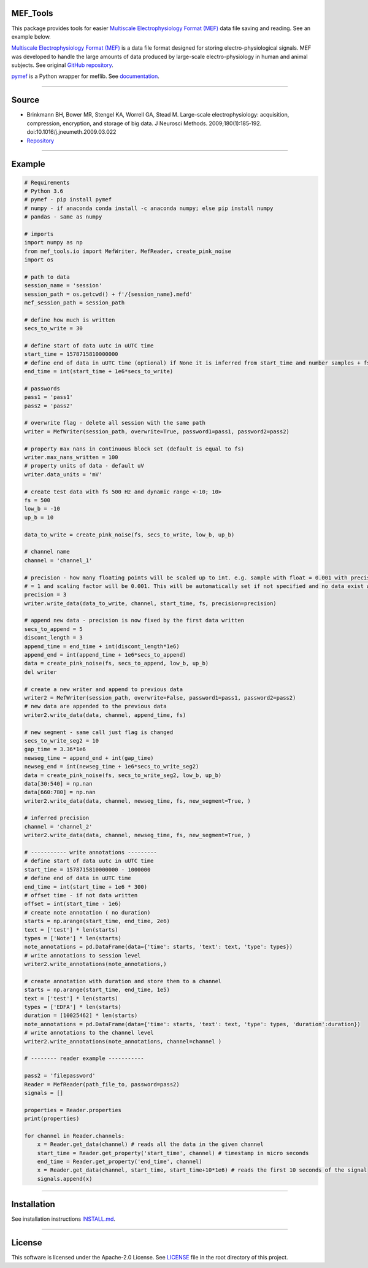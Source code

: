 .. image:: https://travis-ci.org/xmival00/MEF_Tools.svg?branch=master
    :target: https://pypi.org/project/mef-tools/

.. image:: https://readthedocs.org/projects/mef-tools/badge/?version=latest
    :target: https://mef-tools.readthedocs.io/en/latest/?badge=latest

.. image:: https://img.shields.io/badge/pypi-1.0.8-orange
    :target: https://pypi.org/project/mef-tools/

.. image:: https://img.shields.io/pypi/pyversions/Django
    :target: https://pypi.org/project/mef-tools/

.. image:: https://img.shields.io/badge/platform-windows%20%7C%20macos%20%7C%20linux-lightgrey
    :target: https://pypi.org/project/mef-tools/




MEF_Tools
----------------

This package provides tools for easier `Multiscale Electrophysiology Format (MEF) <https://doi.org/10.1016%2Fj.jneumeth.2009.03.022>`_ data file saving and reading. See an example below. 

`Multiscale Electrophysiology Format (MEF) <https://doi.org/10.1016%2Fj.jneumeth.2009.03.022>`_ is a data file format designed for storing electro-physiological signals. MEF was developed to handle the large amounts of data produced by large-scale electro-physiology in human and animal subjects. See original `GitHub repository <https://github.com/msel-source/meflib>`_.

`pymef <https://github.com/msel-source/meflib>`_ is a Python wrapper for meflib. See `documentation <https://pymef.readthedocs.io/en/latest/>`_.


--------------------------------------------------------------------------------------------------

Source
----------------

* Brinkmann BH, Bower MR, Stengel KA, Worrell GA, Stead M. Large-scale electrophysiology: acquisition, compression, encryption, and storage of big data. J Neurosci Methods. 2009;180(1):185‐192. doi:10.1016/j.jneumeth.2009.03.022

* `Repository <https://github.com/msel-source/meflib>`_

--------------------------------------------------------------------------------------------------


Example
----------------


.. code-block:: python

    # Requirements
    # Python 3.6
    # pymef - pip install pymef
    # numpy - if anaconda conda install -c anaconda numpy; else pip install numpy
    # pandas - same as numpy
    
    # imports
    import numpy as np
    from mef_tools.io import MefWriter, MefReader, create_pink_noise
    import os

    # path to data
    session_name = 'session'
    session_path = os.getcwd() + f'/{session_name}.mefd'
    mef_session_path = session_path

    # define how much is written
    secs_to_write = 30

    # define start of data uutc in uUTC time
    start_time = 1578715810000000
    # define end of data in uUTC time (optional) if None it is inferred from start_time and number samples + fs
    end_time = int(start_time + 1e6*secs_to_write)

    # passwords
    pass1 = 'pass1'
    pass2 = 'pass2'

    # overwrite flag - delete all session with the same path
    writer = MefWriter(session_path, overwrite=True, password1=pass1, password2=pass2)

    # property max nans in continuous block set (default is equal to fs)
    writer.max_nans_written = 100
    # property units of data - default uV
    writer.data_units = 'mV'

    # create test data with fs 500 Hz and dynamic range <-10; 10>
    fs = 500
    low_b = -10
    up_b = 10

    data_to_write = create_pink_noise(fs, secs_to_write, low_b, up_b)

    # channel name
    channel = 'channel_1'

    # precision - how many floating points will be scaled up to int. e.g. sample with float = 0.001 with precision 3 -> will be stored as int
    # = 1 and scaling factor will be 0.001. This will be automatically set if not specified and no data exist with the same channel name)
    precision = 3
    writer.write_data(data_to_write, channel, start_time, fs, precision=precision)

    # append new data - precision is now fixed by the first data written
    secs_to_append = 5
    discont_length = 3
    append_time = end_time + int(discont_length*1e6)
    append_end = int(append_time + 1e6*secs_to_append)
    data = create_pink_noise(fs, secs_to_append, low_b, up_b)
    del writer

    # create a new writer and append to previous data
    writer2 = MefWriter(session_path, overwrite=False, password1=pass1, password2=pass2)
    # new data are appended to the previous data
    writer2.write_data(data, channel, append_time, fs)

    # new segment - same call just flag is changed
    secs_to_write_seg2 = 10
    gap_time = 3.36*1e6
    newseg_time = append_end + int(gap_time)
    newseg_end = int(newseg_time + 1e6*secs_to_write_seg2)
    data = create_pink_noise(fs, secs_to_write_seg2, low_b, up_b)
    data[30:540] = np.nan
    data[660:780] = np.nan
    writer2.write_data(data, channel, newseg_time, fs, new_segment=True, )

    # inferred precision
    channel = 'channel_2'
    writer2.write_data(data, channel, newseg_time, fs, new_segment=True, )

    # ----------- write annotations ---------
    # define start of data uutc in uUTC time
    start_time = 1578715810000000 - 1000000
    # define end of data in uUTC time
    end_time = int(start_time + 1e6 * 300)
    # offset time - if not data written
    offset = int(start_time - 1e6)
    # create note annotation ( no duration)
    starts = np.arange(start_time, end_time, 2e6)
    text = ['test'] * len(starts)
    types = ['Note'] * len(starts)
    note_annotations = pd.DataFrame(data={'time': starts, 'text': text, 'type': types})
    # write annotations to session level
    writer2.write_annotations(note_annotations,)

    # create annotation with duration and store them to a channel
    starts = np.arange(start_time, end_time, 1e5)
    text = ['test'] * len(starts)
    types = ['EDFA'] * len(starts)
    duration = [10025462] * len(starts)
    note_annotations = pd.DataFrame(data={'time': starts, 'text': text, 'type': types, 'duration':duration})
    # write annotations to the channel level
    writer2.write_annotations(note_annotations, channel=channel )

    # -------- reader example -----------
    
    pass2 = 'filepassword'
    Reader = MefReader(path_file_to, password=pass2)
    signals = []
    
    properties = Reader.properties
    print(properties)
 
    for channel in Reader.channels:
        x = Reader.get_data(channel) # reads all the data in the given channel
        start_time = Reader.get_property('start_time', channel) # timestamp in micro seconds
        end_time = Reader.get_property('end_time', channel)
        x = Reader.get_data(channel, start_time, start_time+10*1e6) # reads the first 10 seconds of the signal
        signals.append(x)
    

-------------------------------------------------------------------------------------------------------------

Installation
----------------

See installation instructions `INSTALL.md <https://github.com/xmival00/MEF_Tools/blob/master/INSTALL.md>`_.

------------------------------------------------------------------------------------------------------------

License
----------------

This software is licensed under the Apache-2.0 License. See `LICENSE <https://github.com/xmival00/MEF_Tools/blob/master/LICENSE>`_ file in the root directory of this project. 

